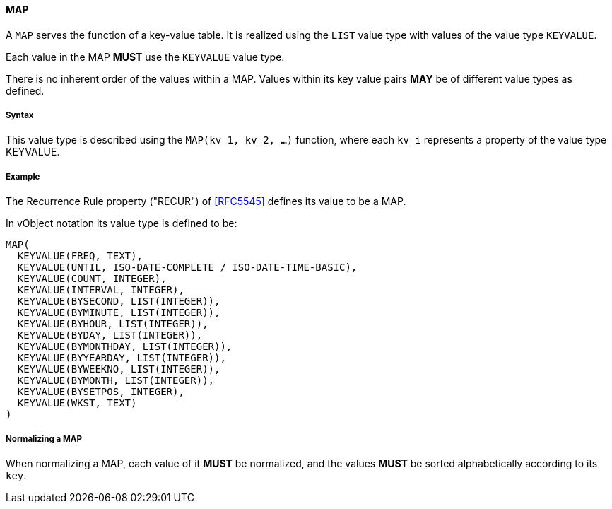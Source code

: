 
[[value-type-map]]
==== MAP

A `MAP` serves the function of a key-value table. It is realized
using the `LIST` value type with values of the value type `KEYVALUE`.

Each value in the MAP *MUST* use the `KEYVALUE` value type.

There is no inherent order of the values within a MAP. Values within its
key value pairs *MAY* be of different value types as defined.

===== Syntax

This value type is described using the `MAP(kv_1, kv_2, ...)` function, where each
`kv_i` represents a property of the value type KEYVALUE.

[[value-type-map-example]]
===== Example

The Recurrence Rule property ("RECUR") of <<RFC5545>> defines its value to be a MAP.

In vObject notation its value type is defined to be:

[source,abnf]
----
MAP(
  KEYVALUE(FREQ, TEXT),
  KEYVALUE(UNTIL, ISO-DATE-COMPLETE / ISO-DATE-TIME-BASIC),
  KEYVALUE(COUNT, INTEGER),
  KEYVALUE(INTERVAL, INTEGER),
  KEYVALUE(BYSECOND, LIST(INTEGER)),
  KEYVALUE(BYMINUTE, LIST(INTEGER)),
  KEYVALUE(BYHOUR, LIST(INTEGER)),
  KEYVALUE(BYDAY, LIST(INTEGER)),
  KEYVALUE(BYMONTHDAY, LIST(INTEGER)),
  KEYVALUE(BYYEARDAY, LIST(INTEGER)),
  KEYVALUE(BYWEEKNO, LIST(INTEGER)),
  KEYVALUE(BYMONTH, LIST(INTEGER)),
  KEYVALUE(BYSETPOS, INTEGER),
  KEYVALUE(WKST, TEXT)
)
----


===== Normalizing a MAP

When normalizing a MAP, each value of it *MUST* be normalized,
and the values *MUST* be sorted alphabetically according to its `key`.

